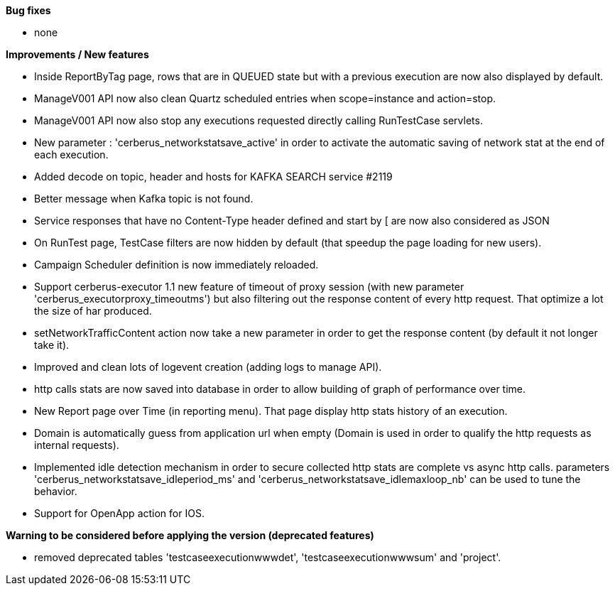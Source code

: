 *Bug fixes*
[square]
* none

*Improvements / New features*
[square]
* Inside ReportByTag page, rows that are in QUEUED state but with a previous execution are now also displayed by default.
* ManageV001 API now also clean Quartz scheduled entries when scope=instance and action=stop.
* ManageV001 API now also stop any executions requested directly calling RunTestCase servlets.
* New parameter : 'cerberus_networkstatsave_active' in order to activate the automatic saving of network stat at the end of each execution.
* Added decode on topic, header and hosts for KAFKA SEARCH service #2119
* Better message when Kafka topic is not found.
* Service responses that have no Content-Type header defined and start by [ are now also considered as JSON
* On RunTest page, TestCase filters are now hidden by default (that speedup the page loading for new users).
* Campaign Scheduler definition is now immediately reloaded.
* Support cerberus-executor 1.1 new feature of timeout of proxy session (with new parameter 'cerberus_executorproxy_timeoutms') but also filtering out the response content of every http request. That optimize a lot the size of har produced.
* setNetworkTrafficContent action now take a new parameter in order to get the response content (by default it not longer take it).
* Improved and clean lots of logevent creation (adding logs to manage API).
* http calls stats are now saved into database in order to allow building of graph of performance over time.
* New Report page over Time (in reporting menu). That page display http stats history of an execution.
* Domain is automatically guess from application url when empty (Domain is used in order to qualify the http requests as internal requests).
* Implemented idle detection mechanism in order to secure collected http stats are complete vs async http calls. parameters 'cerberus_networkstatsave_idleperiod_ms' and 'cerberus_networkstatsave_idlemaxloop_nb' can be used to tune the behavior.
* Support for OpenApp action for IOS.

*Warning to be considered before applying the version (deprecated features)*
[square]
* removed deprecated tables 'testcaseexecutionwwwdet', 'testcaseexecutionwwwsum' and 'project'.
